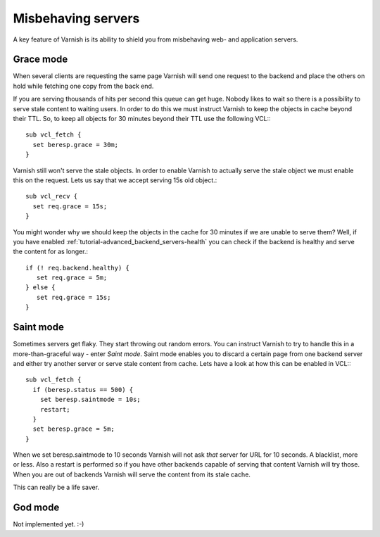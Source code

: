 .. _tutorial-handling_misbehaving_servers:

Misbehaving servers
-------------------

A key feature of Varnish is its ability to shield you from misbehaving
web- and application servers.



Grace mode
~~~~~~~~~~

When several clients are requesting the same page Varnish will send
one request to the backend and place the others on hold while fetching
one copy from the back end. 

If you are serving thousands of hits per second this queue can get
huge. Nobody likes to wait so there is a possibility to serve stale
content to waiting users. In order to do this we must instruct Varnish
to keep the objects in cache beyond their TTL. So, to keep all objects
for 30 minutes beyond their TTL use the following VCL:::

  sub vcl_fetch {
    set beresp.grace = 30m;
  }

Varnish still won't serve the stale objects. In order to enable
Varnish to actually serve the stale object we must enable this on the
request. Lets us say that we accept serving 15s old object.::

  sub vcl_recv {
    set req.grace = 15s;
  }

You might wonder why we should keep the objects in the cache for 30
minutes if we are unable to serve them? Well, if you have enabled
:ref:`tutorial-advanced_backend_servers-health` you can check if the
backend is healthy and serve the content for as longer.::

   if (! req.backend.healthy) {
      set req.grace = 5m;
   } else {
      set req.grace = 15s;
   }
  
Saint mode
~~~~~~~~~~

Sometimes servers get flaky. They start throwing out random
errors. You can instruct Varnish to try to handle this in a
more-than-graceful way - enter *Saint mode*. Saint mode enables you to
discard a certain page from one backend server and either try another
server or serve stale content from cache. Lets have a look at how this
can be enabled in VCL:::

  sub vcl_fetch {
    if (beresp.status == 500) { 
      set beresp.saintmode = 10s;
      restart;
    }
    set beresp.grace = 5m;
  } 

When we set beresp.saintmode to 10 seconds Varnish will not ask *that*
server for URL for 10 seconds. A blacklist, more or less. Also a
restart is performed so if you have other backends capable of serving
that content Varnish will try those. When you are out of backends
Varnish will serve the content from its stale cache.

This can really be a life saver.

God mode
~~~~~~~~
Not implemented yet. :-)

